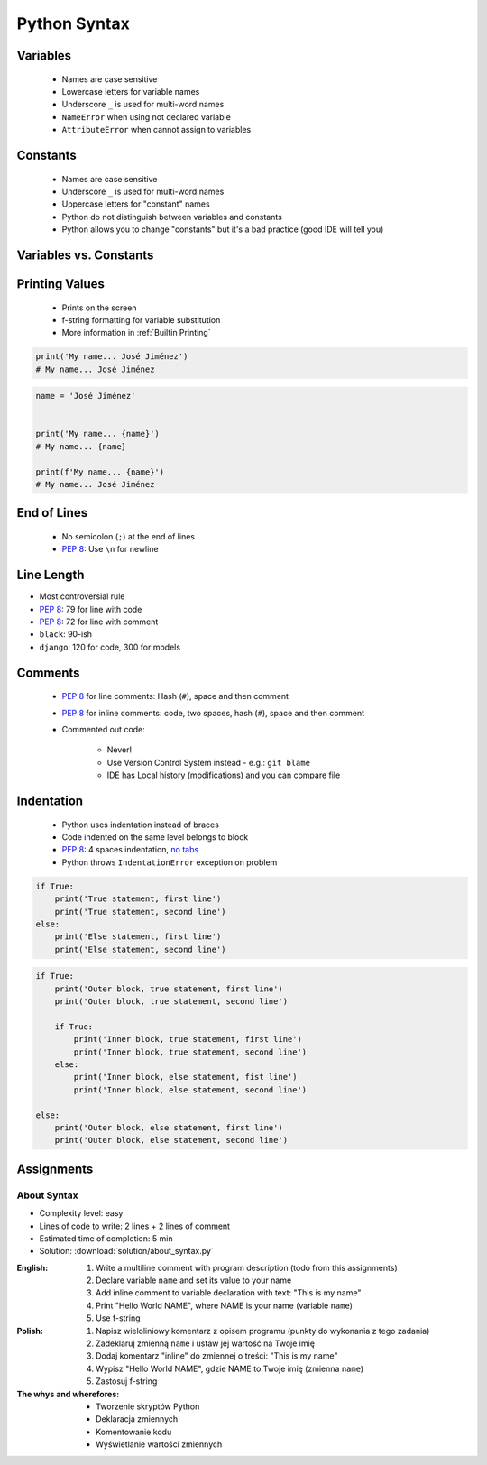 .. _Python Syntax:

*************
Python Syntax
*************


Variables
=========
.. highlights::
    * Names are case sensitive
    * Lowercase letters for variable names
    * Underscore ``_`` is used for multi-word names
    * ``NameError`` when using not declared variable
    * ``AttributeError`` when cannot assign to variables

.. code-block:: python
    :caption: Variable declaration

    name = 'Mark Watney'

    first_name = 'Mark'
    last_name = 'Watney'

    firstname = 'Mark'
    lastname = 'Watney'

.. code-block:: python
    :caption: Variables vs. constants - Names are case sensitive

    name = 'Mark Watney'        # lower cased names are reserved for variables
    Name = 'Jan Twardowski'     # Capitalized names are reserved for classes


Constants
=========
.. highlights::
    * Names are case sensitive
    * Underscore ``_`` is used for multi-word names
    * Uppercase letters for "constant" names
    * Python do not distinguish between variables and constants
    * Python allows you to change "constants" but it's a bad practice (good IDE will tell you)

.. code-block:: python
    :caption: "Constant" declaration

    FILE = '/etc/passwd'
    FILE_NAME = '/etc/shadow'
    FILENAME = '/etc/group'

.. code-block:: python
    :caption: Python allows you to change "constants" but it's a bad practice (good IDE will tell you)

    NAME = 'Mark Watney'
    NAME = 'Jan Twardowski'


Variables vs. Constants
=======================
.. code-block:: python
    :caption: Variables vs. constants - Names are case sensitive

    name = 'Mark Watney'        # variable
    NAME = 'Jan Twardowski'     # constant
    Name = 'José Jiménez'       # class

.. code-block:: python
    :caption: Variables vs. constants - Definition of second, minute or hour does not change based on location or country (those values should be constants). Definition of workday, workweek and workmonth differs based on location - each country can have different work times (those values should be variables).

    SECOND = 1
    MINUTE = 60 * SECOND
    HOUR = 60 * MINUTE

    workday = 8 * HOUR
    workweek = 5 * workday
    workmonth = 4 * workweek

.. code-block:: python
    :caption: For physical units it is ok to use proper cased names. It is better to be compliant with well known standard, than to enforce something which will mislead everyone.

    Pa = 1
    hPa = 100 * Pa
    kPa = 1000 * Pa
    MPa = 1000 * kPa


Printing Values
===============
.. highlights::
    * Prints on the screen
    * f-string formatting for variable substitution
    * More information in :ref:`Builtin Printing`

.. code-block:: python

    print('My name... José Jiménez')
    # My name... José Jiménez

.. code-block:: python

    name = 'José Jiménez'


    print('My name... {name}')
    # My name... {name}

    print(f'My name... {name}')
    # My name... José Jiménez


End of Lines
============
.. highlights::
    * No semicolon (``;``) at the end of lines
    * :pep:`8`: Use ``\n`` for newline

.. doctest::

    >>> print('Hello!\nHow are you?')
    Hello!
    How are you?


Line Length
===========
* Most controversial rule
* :pep:`8`: 79 for line with code
* :pep:`8`: 72 for line with comment
* ``black``: 90-ish
* ``django``: 120 for code, 300 for models


Comments
========
.. highlights::
    * :pep:`8` for line comments: Hash (``#``), space and then comment
    * :pep:`8` for inline comments: code, two spaces, hash (``#``), space and then comment
    * Commented out code:

        * Never!
        * Use Version Control System instead - e.g.: ``git blame``
        * IDE has Local history (modifications) and you can compare file

.. code-block:: python
    :caption: Line comments

    # Mark thinks he is...
    print('Mark Watney: Space Pirate')

.. code-block:: python
    :caption: Inline comments

    print('Mark Watney: Space Pirate')  # This is who Mark Watney is


Indentation
===========
.. highlights::
    * Python uses indentation instead of braces
    * Code indented on the same level belongs to block
    * :pep:`8`: 4 spaces indentation, `no tabs <https://youtu.be/SsoOG6ZeyUI>`_
    * Python throws ``IndentationError`` exception on problem

.. code-block:: python

    if True:
        print('True statement, first line')
        print('True statement, second line')
    else:
        print('Else statement, first line')
        print('Else statement, second line')

.. code-block:: python

    if True:
        print('Outer block, true statement, first line')
        print('Outer block, true statement, second line')

        if True:
            print('Inner block, true statement, first line')
            print('Inner block, true statement, second line')
        else:
            print('Inner block, else statement, fist line')
            print('Inner block, else statement, second line')

    else:
        print('Outer block, else statement, first line')
        print('Outer block, else statement, second line')


Assignments
===========

About Syntax
------------
* Complexity level: easy
* Lines of code to write: 2 lines + 2 lines of comment
* Estimated time of completion: 5 min
* Solution: :download:`solution/about_syntax.py`

:English:
    #. Write a multiline comment with program description (todo from this assignments)
    #. Declare variable ``name`` and set its value to your name
    #. Add inline comment to variable declaration with text: "This is my name"
    #. Print "Hello World NAME", where NAME is your name (variable ``name``)
    #. Use f-string

:Polish:
    #. Napisz wieloliniowy komentarz z opisem programu (punkty do wykonania z tego zadania)
    #. Zadeklaruj zmienną ``name`` i ustaw jej wartość na Twoje imię
    #. Dodaj komentarz "inline" do zmiennej o treści: "This is my name"
    #. Wypisz "Hello World NAME", gdzie NAME to Twoje imię (zmienna ``name``)
    #. Zastosuj f-string

:The whys and wherefores:
    * Tworzenie skryptów Python
    * Deklaracja zmiennych
    * Komentowanie kodu
    * Wyświetlanie wartości zmiennych

